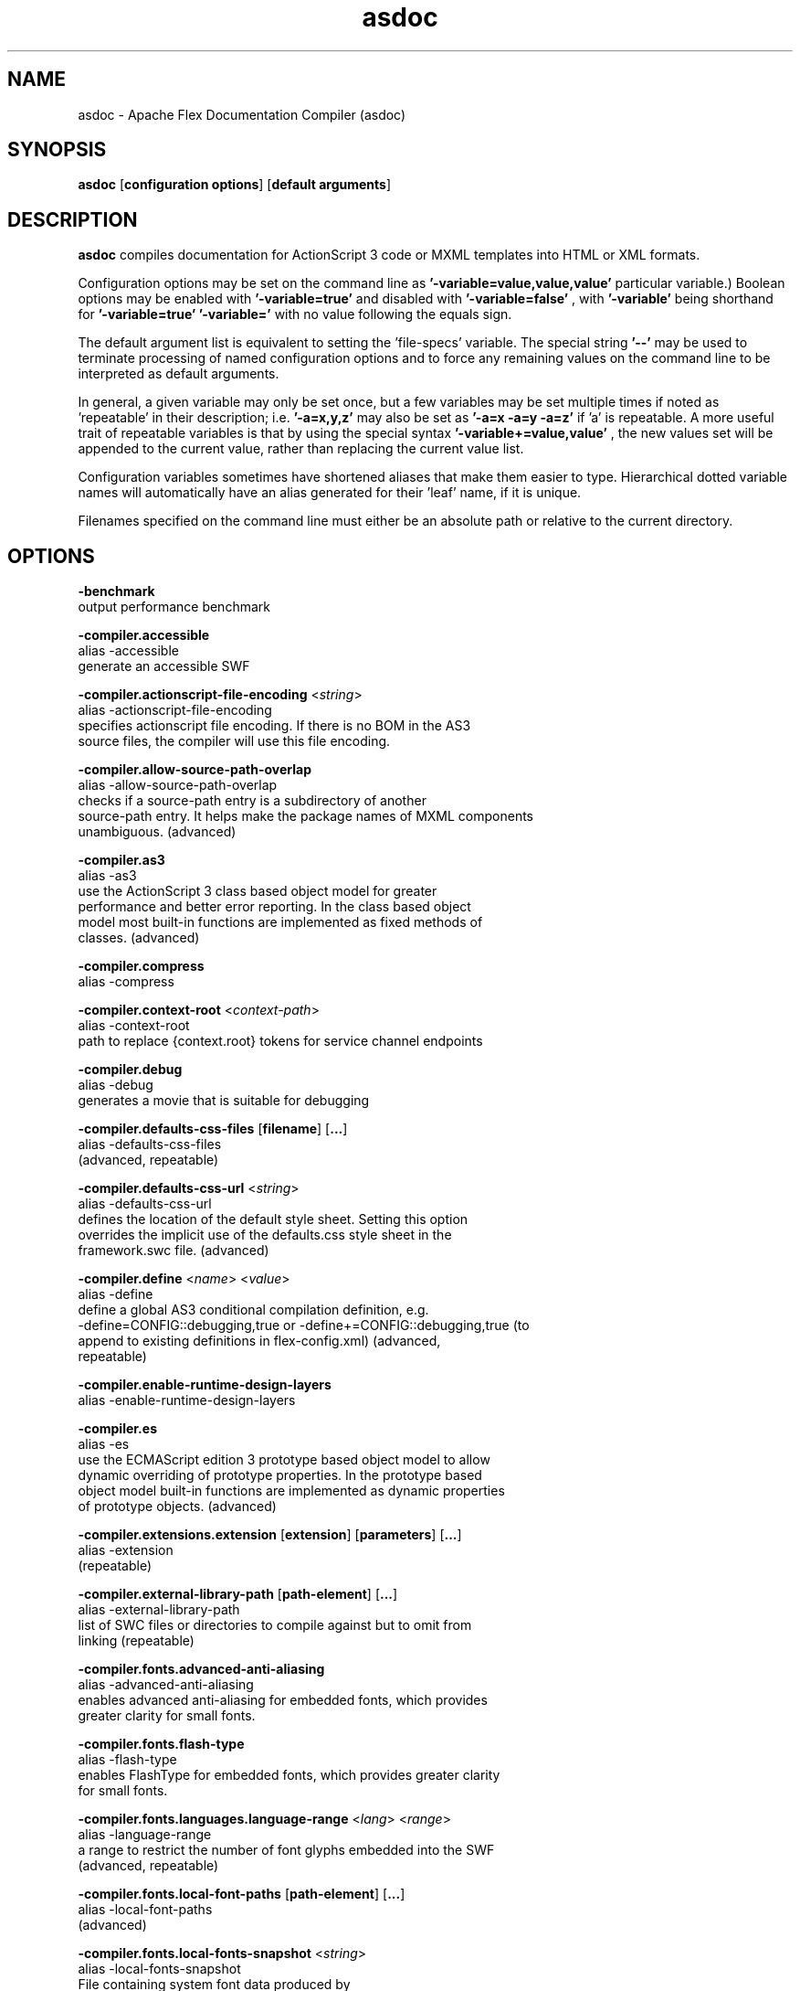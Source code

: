 .\" Manpage for asdoc.
.\" Licensed to the Apache Software Foundation (ASF) under one or more
.\" contributor license agreements.  See the NOTICE file distributed with
.\" this work for additional information regarding copyright ownership.
.\" The ASF licenses this file to You under the Apache License, Version 2.0
.\" (the "License"); you may not use this file except in compliance with
.\" the License.  You may obtain a copy of the License at
.\"
.\"     http://www.apache.org/licenses/LICENSE-2.0
.\"
.\" Unless required by applicable law or agreed to in writing, software
.\" distributed under the License is distributed on an "AS IS" BASIS,
.\" WITHOUT WARRANTIES OR CONDITIONS OF ANY KIND, either express or implied.
.\" See the License for the specific language governing permissions and
.\" limitations under the License.
.\"
.\" Contact flex\-dev@incubator.apache.org in to correct errors or typos.
.TH asdoc 8 "26 March 2012" "1.0" "Apache Flex Documentation Compiler (asdoc)"
.SH NAME
asdoc \- Apache Flex Documentation Compiler (asdoc)
.SH SYNOPSIS
.B asdoc
.RB [ configuration
.BR options ]
.RB [ default
.BR arguments ]

.SH DESCRIPTION
.B asdoc
compiles documentation for ActionScript 3 code or MXML templates into HTML or XML formats.

Configuration options may be set on the command line as
.B '\-variable=value,value,value'
\. (The number of values required depends on the
particular variable.) Boolean options may be enabled with
.B '\-variable=true'
and disabled with
.B '\-variable=false'
, with
.B '\-variable'
being shorthand for
.B '\-variable=true'
\. Variables may be cleared by setting
.B '\-variable='
with no
value following the equals sign.

The default argument list is equivalent to setting the 'file-specs' variable.
The special string 
.B '\-\-'
may be used to terminate processing of named
configuration options and to force any remaining values on the command line
to be interpreted as default arguments.

In general, a given variable may only be set once, but a few variables may be
set multiple times if noted as 'repeatable' in their description; i.e.
.B '-a=x,y,z'
may also be set as
.B '-a=x -a=y -a=z'
if 'a' is repeatable. A more
useful trait of repeatable variables is that by using the special syntax
.B '-variable+=value,value'
, the new values set will be appended to the current
value, rather than replacing the current value list.

Configuration variables sometimes have shortened aliases that make them
easier to type. Hierarchical dotted variable names will automatically have an
alias generated for their 'leaf' name, if it is unique.

Filenames specified on the command line must either be an absolute path or
relative to the current directory.

.SH OPTIONS

.B \-benchmark
.br
    output performance benchmark
.LP
.B \-compiler.accessible
.br
    alias \-accessible
    generate an accessible SWF
.LP
.B \-compiler.actionscript\-file\-encoding
.RI < string >
.br
    alias \-actionscript\-file\-encoding
    specifies actionscript file encoding. If there is no BOM in the AS3
    source files, the compiler will use this file encoding.
.LP
.B \-compiler.allow\-source\-path\-overlap
.br
    alias \-allow\-source\-path\-overlap
    checks if a source\-path entry is a subdirectory of another
    source\-path entry. It helps make the package names of MXML components
    unambiguous. (advanced)
.LP
.B \-compiler.as3
.br
    alias \-as3
    use the ActionScript 3 class based object model for greater
    performance and better error reporting. In the class based object
    model most built\-in functions are implemented as fixed methods of
    classes. (advanced)
.LP
.B \-compiler.compress
.br
    alias \-compress
.LP
.B \-compiler.context\-root
.RI < context\-path >
.br
    alias \-context\-root
    path to replace {context.root} tokens for service channel endpoints
.LP
.B \-compiler.debug
.br
    alias \-debug
    generates a movie that is suitable for debugging
.LP
.B \-compiler.defaults\-css\-files
.RB [ filename ]
.RB [ ... ]
.br
    alias \-defaults\-css\-files
     (advanced, repeatable)
.LP
.B \-compiler.defaults\-css\-url
.RI < string >
.br
    alias \-defaults\-css\-url
    defines the location of the default style sheet. Setting this option
    overrides the implicit use of the defaults.css style sheet in the
    framework.swc file. (advanced)
.LP
.B \-compiler.define
.RI < name >
.RI < value >
.br
    alias \-define
    define a global AS3 conditional compilation definition, e.g.
    \-define=CONFIG::debugging,true or \-define+=CONFIG::debugging,true (to
    append to existing definitions in flex\-config.xml)  (advanced,
    repeatable)
.LP
.B \-compiler.enable\-runtime\-design\-layers
.br
    alias \-enable\-runtime\-design\-layers
.LP
.B \-compiler.es
.br
    alias \-es
    use the ECMAScript edition 3 prototype based object model to allow
    dynamic overriding of prototype properties. In the prototype based
    object model built\-in functions are implemented as dynamic properties
    of prototype objects. (advanced)
.LP
.B \-compiler.extensions.extension
.RB [ extension ]
.RB [ parameters ]
.RB [ ... ]
.br
    alias \-extension
     (repeatable)
.LP
.B \-compiler.external\-library\-path
.RB [ path\-element ]
.RB [ ... ]
.br
    alias \-external\-library\-path
    list of SWC files or directories to compile against but to omit from
    linking (repeatable)
.LP
.B \-compiler.fonts.advanced\-anti\-aliasing
.br
    alias \-advanced\-anti\-aliasing
    enables advanced anti\-aliasing for embedded fonts, which provides
    greater clarity for small fonts.
.LP
.B \-compiler.fonts.flash\-type
.br
    alias \-flash\-type
    enables FlashType for embedded fonts, which provides greater clarity
    for small fonts.
.LP
.B \-compiler.fonts.languages.language\-range
.RI < lang >
.RI < range >
.br
    alias \-language\-range
    a range to restrict the number of font glyphs embedded into the SWF
    (advanced, repeatable)
.LP
.B \-compiler.fonts.local\-font\-paths
.RB [ path\-element ]
.RB [ ... ]
.br
    alias \-local\-font\-paths
     (advanced)
.LP
.B \-compiler.fonts.local\-fonts\-snapshot
.RI < string >
.br
    alias \-local\-fonts\-snapshot
    File containing system font data produced by
    flex2.tools.FontSnapshot. (advanced)
.LP
.B \-compiler.fonts.managers
.RB [ manager\-class ]
.RB [ ... ]
.br
    alias \-managers
    Compiler font manager classes, in policy resolution order (advanced)
.LP
.B \-compiler.fonts.max\-cached\-fonts
.RI < string >
.br
    alias \-max\-cached\-fonts
    sets the maximum number of fonts to keep in the server cache.  The
    default value is 20. (advanced)
.LP
.B \-compiler.fonts.max\-glyphs\-per\-face
.RI < string >
.br
    alias \-max\-glyphs\-per\-face
    sets the maximum number of character glyph\-outlines to keep in the
    server cache for each font face. The default value is 1000.
.LP
.B \-compiler.headless\-server
.br
    alias \-headless\-server
    a flag to set when Flex is running on a server without a display
    (advanced)
.LP
.B \-compiler.include\-libraries
.RB [ library ]
.RB [ ... ]
.br
    alias \-include\-libraries
    a list of libraries (SWCs) to completely include in the SWF
    (repeatable)
.LP
.B \-compiler.incremental
.br
    alias \-incremental
    enables incremental compilation
.LP
.B \-compiler.isolate\-styles
.br
    alias \-isolate\-styles
    enables the compiled application or module to set styles that only
    affect itself and its children (advanced)
.LP
.B \-compiler.keep\-all\-type\-selectors
.br
    alias \-keep\-all\-type\-selectors
    disables the pruning of unused CSS type selectors (advanced)
.LP
.B \-compiler.keep\-as3\-metadata
.RB [ name ]
.RB [ ... ]
.br
    alias \-keep\-as3\-metadata
    keep the specified metadata in the SWF (advanced, repeatable)
.LP
.B \-compiler.keep\-generated\-actionscript
.br
    alias \-keep\-generated\-actionscript
    save temporary source files generated during MXML compilation
    (advanced)
.LP
.B \-compiler.library\-path
.RB [ path\-element ]
.RB [ ... ]
.br
    alias \-l
    list of SWC files or directories that contain SWC files (repeatable)
.LP
.B \-compiler.locale
.RB [ locale\-element ]
.RB [ ... ]
    alias \-locale
    specifies the locale for internationalization (repeatable)
.LP
.B \-compiler.minimum\-supported\-version
.RI < string >
.br
    alias \-minimum\-supported\-version
.LP
.B \-compiler.mobile
.br
    alias \-mobile
    specifies the target runtime is a mobile device
.LP
.B \-compiler.mxml.compatibility\-version
.RI < version >
.br
    alias \-compatibility\-version
    specifies a compatibility version.
    e.g.
.B \-compatibility\-version=2.0.1
.LP
.B \-compiler.mxml.minimum\-supported\-version
.RI < string >
.br
.LP
.B \-compiler.mxml.qualified\-type\-selectors
.br
    alias \-qualified\-type\-selectors
     (advanced)
.LP
.B \-compiler.namespaces.namespace
.RB [ uri ]
.RB [ manifest ]
.RB [ ... ]
.br
    alias \-namespace
    Specify a URI to associate with a manifest of components for use as
    MXML elements (repeatable)
.LP
.B \-compiler.omit\-trace\-statements
.br
    alias \-omit\-trace\-statements
    toggle whether trace statements are omitted
.LP
.B \-compiler.optimize
.br
    alias \-optimize
    Enable post\-link SWF optimization
.LP
.B \-compiler.preloader
.RI < string >
.br
    alias \-preloader
    Specifies the default value for the Application's preloader
    attribute. If not specified, the default preloader value is
    mx.preloaders.SparkDownloadProgressBar
    when
.B \-compatibility\-version >= 4.0
    and mx.preloaders.DownloadProgressBar
    when
.B \-compatibility\-version < 4.0.
.LP
.B \-compiler.report\-invalid\-styles\-as\-warnings
.br
    alias \-report\-invalid\-styles\-as\-warnings
    enables reporting of invalid styles as warnings
.LP
.B \-compiler.report\-missing\-required\-skin\-parts\-as\-warnings
.br
    alias \-report\-missing\-required\-skin\-parts\-as\-warnings
    Use this option to generate a warning instead of an error when a
    missing required skin part is detected. (advanced)
.LP
.B \-compiler.services
.RI < filename >
.br
    alias \-services
    path to Flex Data Services configuration file
.LP
.B \-compiler.show\-actionscript\-warnings
.br
    alias \-show\-actionscript\-warnings
    runs the AS3 compiler in a mode that detects legal but potentially
    incorrect code
.LP
.B \-compiler.show\-binding\-warnings
.br
    alias \-show\-binding\-warnings
    toggle whether warnings generated from data binding code are
    displayed
.LP
.B \-compiler.show\-invalid\-css\-property\-warnings
.br
    alias \-show\-invalid\-css\-property\-warnings
    toggle whether invalid css property warnings are reported
.LP
.B \-compiler.show\-shadowed\-device\-font\-warnings
.br
    alias \-show\-shadowed\-device\-font\-warnings
    toggles whether warnings are displayed when an embedded font name
    shadows a device font name
.LP
.B \-compiler.show\-unused\-type\-selector\-warnings
.br
    alias \-show\-unused\-type\-selector\-warnings
    toggle whether warnings generated from unused CSS type selectors are
    displayed
.LP
.B \-compiler.source\-path
.RB [ path\-element ]
.RB [ ... ]
.br
    alias \-sp
    list of path elements that form the roots of ActionScript class
    hierarchies (repeatable)
.LP
.B \-compiler.strict
.br
    alias \-strict
    runs the AS3 compiler in strict error checking mode.
.LP
.B \-compiler.theme
.RB [ filename ]
.RB [ ... ]
.br
    alias \-theme
    list of CSS or SWC files to apply as a theme (repeatable)
.LP
.B \-compiler.use\-resource\-bundle\-metadata
.br
    alias \-use\-resource\-bundle\-metadata
    determines whether resources bundles are included in the application.
.LP
.B \-compiler.verbose\-stacktraces
.br
    alias \-verbose\-stacktraces
    save callstack information to the SWF for debugging
.LP
.B \-compiler.warn\-array\-tostring\-changes
.br
    alias \-warn\-array\-tostring\-changes
    Array.toString() format has changed. (advanced)
.LP
.B \-compiler.warn\-assignment\-within\-conditional
.br
    alias \-warn\-assignment\-within\-conditional
    Assignment within conditional. (advanced)
.LP
.B \-compiler.warn\-bad\-array\-cast
.br
    alias \-warn\-bad\-array\-cast
    Possibly invalid Array cast operation. (advanced)
.LP
.B \-compiler.warn\-bad\-bool\-assignment
.br
    alias \-warn\-bad\-bool\-assignment
    Non\-Boolean value used where a Boolean value was expected. (advanced)
.LP
.B \-compiler.warn\-bad\-date\-cast
.br
    alias \-warn\-bad\-date\-cast
    Invalid Date cast operation. (advanced)
.LP
.B \-compiler.warn\-bad\-es3\-type\-method
.br
    alias \-warn\-bad\-es3\-type\-method
    Unknown method. (advanced)
.LP
.B \-compiler.warn\-bad\-es3\-type\-prop
.br
    alias \-warn\-bad\-es3\-type\-prop
    Unknown property. (advanced)
.LP
.B \-compiler.warn\-bad\-nan\-comparison
.br
    alias \-warn\-bad\-nan\-comparison
    Illogical comparison with NaN. Any comparison operation involving NaN
    will evaluate to false because NaN != NaN. (advanced)
.LP
.B \-compiler.warn\-bad\-null\-assignment
.br
    alias \-warn\-bad\-null\-assignment
    Impossible assignment to null. (advanced)
.LP
.B \-compiler.warn\-bad\-null\-comparison
.br
    alias \-warn\-bad\-null\-comparison
    Illogical comparison with null. (advanced)
.LP
.B \-compiler.warn\-bad\-undefined\-comparison
.br
    alias \-warn\-bad\-undefined\-comparison
    Illogical comparison with undefined.  Only untyped variables (or
    variables of type *) can be undefined. (advanced)
.LP
.B \-compiler.warn\-boolean\-constructor\-with\-no\-args
.br
    alias \-warn\-boolean\-constructor\-with\-no\-args
    Boolean() with no arguments returns false in ActionScript 3.0.
    Boolean() returned undefined in ActionScript 2.0. (advanced)
.LP
.B \-compiler.warn\-changes\-in\-resolve
.br
    alias \-warn\-changes\-in\-resolve
    __resolve is no longer supported. (advanced)
.LP
.B \-compiler.warn\-class\-is\-sealed
.br
    alias \-warn\-class\-is\-sealed
    Class is sealed.  It cannot have members added to it dynamically.
    (advanced)
.LP
.B \-compiler.warn\-const\-not\-initialized
.br
    alias \-warn\-const\-not\-initialized
    Constant not initialized. (advanced)
.LP
.B \-compiler.warn\-constructor\-returns\-value
.br
    alias \-warn\-constructor\-returns\-value
    Function used in new expression returns a value.  Result will be what
    the function returns, rather than a new instance of that function.
    (advanced)
.LP
.B \-compiler.warn\-deprecated\-event\-handler\-error
.br
    alias \-warn\-deprecated\-event\-handler\-error
    EventHandler was not added as a listener. (advanced)
.LP
.B \-compiler.warn\-deprecated\-function\-error
.br
    alias \-warn\-deprecated\-function\-error
    Unsupported ActionScript 2.0 function. (advanced)
.LP
.B \-compiler.warn\-deprecated\-property\-error
.br
    alias \-warn\-deprecated\-property\-error
    Unsupported ActionScript 2.0 property. (advanced)
.LP
.B \-compiler.warn\-duplicate\-argument\-names
.br
    alias \-warn\-duplicate\-argument\-names
    More than one argument by the same name. (advanced)
.LP
.B \-compiler.warn\-duplicate\-variable\-def
.br
    alias \-warn\-duplicate\-variable\-def
    Duplicate variable definition  (advanced)
.LP
.B \-compiler.warn\-for\-var\-in\-changes
.br
    alias \-warn\-for\-var\-in\-changes
    ActionScript 3.0 iterates over an object's properties within a "for x
    in target" statement in random order. (advanced)
.LP
.B \-compiler.warn\-import\-hides\-class
.br
    alias \-warn\-import\-hides\-class
    Importing a package by the same name as the current class will hide
    that class identifier in this scope. (advanced)
.LP
.B \-compiler.warn\-instance\-of\-changes
.br
    alias \-warn\-instance\-of\-changes
    Use of the instanceof operator. (advanced)
.LP
.B \-compiler.warn\-internal\-error
.br
    alias \-warn\-internal\-error
    Internal error in compiler. (advanced)
.LP
.B \-compiler.warn\-level\-not\-supported
.br
    alias \-warn\-level\-not\-supported
    _level is no longer supported. For more information, see the
    flash.display package. (advanced)
.LP
.B \-compiler.warn\-missing\-namespace\-decl
.br
    alias \-warn\-missing\-namespace\-decl
    Missing namespace declaration (e.g. variable is not defined to be
    public, private, etc.). (advanced)
.LP
.B \-compiler.warn\-negative\-uint\-literal
.br
    alias \-warn\-negative\-uint\-literal
    Negative value will become a large positive value when assigned to a
    uint data type. (advanced)
.LP
.B \-compiler.warn\-no\-constructor
.br
    alias \-warn\-no\-constructor
    Missing constructor. (advanced)
.LP
.B \-compiler.warn\-no\-explicit\-super\-call\-in\-constructor
.br
    alias \-warn\-no\-explicit\-super\-call\-in\-constructor
    The super() statement was not called within the constructor.
    (advanced)
.LP
.B \-compiler.warn\-no\-type\-decl
.br
    alias \-warn\-no\-type\-decl
    Missing type declaration. (advanced)
.LP
.B \-compiler.warn\-number\-from\-string\-changes
.br
    alias \-warn\-number\-from\-string\-changes
    In ActionScript 3.0, white space is ignored and '' returns 0.
    Number() returns NaN in ActionScript 2.0 when the parameter is '' or
    contains white space. (advanced)
.LP
.B \-compiler.warn\-scoping\-change\-in\-this
.br
    alias \-warn\-scoping\-change\-in\-this
    Change in scoping for the this keyword.  Class methods extracted from
    an instance of a class will always resolve this back to that
    instance.  In ActionScript 2.0 this is looked up dynamically based on
    where the method is invoked from. (advanced)
.LP
.B \-compiler.warn\-slow\-text\-field\-addition
.br
    alias \-warn\-slow\-text\-field\-addition
    Inefficient use of += on a TextField. (advanced)
.LP
.B \-compiler.warn\-unlikely\-function\-value
.br
    alias \-warn\-unlikely\-function\-value
    Possible missing parentheses. (advanced)
.LP
.B \-compiler.warn\-xml\-class\-has\-changed
.br
    alias \-warn\-xml\-class\-has\-changed
    Possible usage of the ActionScript 2.0 XML class. (advanced)
.LP
.B \-date\-in\-footer
.br
    specifies whether to include date with footer.
.LP
.B \-debug\-password
.RI < string >
.br
    the password to include in debuggable SWFs (advanced)
.LP
.B \-default\-background\-color
.RI < int >
.br
    default background color (may be overridden by the application code)
    (advanced)
.LP
.B \-default\-frame\-rate
.RI < int >
.br
    default frame rate to be used in the SWF. (advanced)
.LP
.B \-default\-script\-limits
.RI < max\-recursion\-depth >
.RI < max\-execution\-time >
.br
    default script execution limits (may be overridden by root
    attributes) (advanced)
.LP
.B \-default\-size
.RI < width >
.RI < height >
.br
    default application size (may be overridden by root attributes in the
    application) (advanced)
.LP
.B \-doc\-classes
.RB [ class ]
.RB [ ... ]
.br
    alias \-dc
    list of classes to include in the documentation. (repeatable)
.LP
.B \-doc\-namespaces
.RB [ uri ]
.RB [ ... ]
.br
    alias \-dn
    list of namespaces to include in the documentation. (repeatable)
.LP
.B \-doc\-sources
.RB [ path\-element ]
.RB [ ... ]
.br
    alias \-ds
    list of source file to include in the documentation. (repeatable)
.LP
.B \-dump\-config
.RI < filename >
.br
    write a file containing all currently set configuration values in a
    format suitable for use as a flex config file (advanced)
.LP
.B \-examples\-path
.RI < string >
.br
    path to look for the example files.
.LP
.B \-exclude\-classes
.RB [ class ]
.RB [ ... ]
.br
    list of classes to exclude from the documentation. (repeatable)
.LP
.B \-exclude\-dependencies
.br
    boolean specifying whether to exclude dependencies.
.LP
.B \-exclude\-sources
.RB [ path\-element ]
.RB [ ... ]
.br
    list of source file to be excluded from the documentation.
    (repeatable)
.LP
.B \-externs
.RB [ symbol ]
.RB [ ... ]
.br
    a list of symbols to omit from linking when building a SWF (advanced,
    repeatable)
.LP
.B \-footer
.RI < string >
.br
    footer string to be displayed in the documentation.
.LP
.B \-frames.frame
.RB [ label ]
.RB [ classname ]
.RB [ ... ]
.br
    alias \-frame
    A SWF frame label with a sequence of classnames that will be linked
    onto the frame. (advanced, repeatable)
.LP
.B \-framework
.RI < string >
.br
.LP
.B \-help
.RB [ keyword ]
.RB [ ... ]
.br
    keywords are 'syntax', 'list', 'advanced', 'aliases', 'details', or a
    search term
.LP
.B \-include\-all\-for\-asdoc
.LP
.B \-include\-inheritance\-dependencies\-only
.br
    only include inheritance dependencies of classes specified with
    include\-classes  (advanced)
.LP
.B \-include\-lookup\-only
.br
    if true, manifest entries with lookupOnly=true are included in SWC
    catalog. Default is false. (advanced)
.LP
.B \-includes
.RB [ symbol ]
.RB [ ... ]
.br
    a list of symbols to always link in when building a SWF (advanced,
    repeatable)
.LP
.B \-left\-frameset\-width
.RI < int >
.br
    width of the left frame.
.LP
.B \-lenient
.br
    Report well\-formed HTML errors as warnings.
.LP
.B \-licenses.license
.RI < product >
.RI < serial\-number >
.br
    alias \-license
    specifies a product and a serial number.  (repeatable)
.LP
.B \-link\-report
.RI < filename >
.br
    Output a XML\-formatted report of all definitions linked into the
    application. (advanced)
.LP
.B \-load\-config
.RI < filename >
.br
    load a file containing configuration options (repeatable)
.LP
.B \-load\-externs
.RI < filename >
.br
    an XML file containing<def>, <pre>, and <ext> symbols to omit from
    linking when building a SWF (advanced, repeatable)
.LP
.B \-main\-title
.RI < string >
.br
    title to be displayed in the title bar.
.LP
.B \-metadata.contributor
.RI < name >
.br
    alias \-contributor
    A contributor's name to store in the SWF metadata (repeatable)
.LP
.B \-metadata.creator
.RI < name >
.br
    alias \-creator
    A creator's name to store in the SWF metadata (repeatable)
.LP
.B \-metadata.date
.RI < text >
.br
    alias \-date
    The creation date to store in the SWF metadata
.LP
.B \-metadata.description
.RI < text >
.br
    alias \-description
    The default description to store in the SWF metadata
.LP
.B \-metadata.language
.RI < code >
    alias \-language
    The language to store in the SWF metadata (i.e. EN, FR) (repeatable)
.LP
.B \-metadata.localized\-description
.RI < text >
.RI < lang >
.br
    alias \-localized\-description
    A localized RDF/XMP description to store in the SWF metadata
    (repeatable)
.LP
.B \-metadata.localized\-title
.RI < title >
.RI < lang >
.br
    alias \-localized\-title
    A localized RDF/XMP title to store in the SWF metadata (repeatable)
.LP
.B \-metadata.publisher
.RI < name >
.br
    alias \-publisher
    A publisher's name to store in the SWF metadata (repeatable)
.LP
.B \-metadata.title
.RI < text >
.br
    alias \-title
    The default title to store in the SWF metadata
.LP
.B \-output
.RI < filename >
.br
    alias \-o
    the filename of the SWF movie to create
.LP
.B \-package\-description\-file
.RI < string >
    file containing description for packages.
.LP
.B \-packages.package
.RI < string >
.RI < string >
.br
    alias \-package
    specifies a description for a package name. (repeatable)
.LP
.B \-raw\-metadata
.RI < text >
.br
    XML text to store in the SWF metadata (overrides metadata.*
    configuration) (advanced)
.LP
.B \-remove\-unused\-rsls
.br
    remove RSLs that are not being used by the application (advanced)
.LP
.B \-resource\-bundle\-list
.RI < filename >
.br
    prints a list of resource bundles to a file for input to the compc
    compiler to create a resource bundle SWC file.  (advanced)
.LP
.B \-runtime\-shared\-libraries
.RB [ url ]
.RB [ ... ]
.br
    alias \-rsl
    a list of runtime shared library URLs to be loaded before the
    application starts (repeatable)
.LP
.B \-runtime\-shared\-library\-path
.RB [ path\-element ]
.RB [ rsl\-url ]
.RB [ policy\-file\-url ]
.RB [ rsl\-url ]
.RB [ policy\-file\-url ]
.br
    alias \-rslp
    specifies a SWC to link against, an RSL URL to load, with an optional
    policy file URL and optional failover URLs  (repeatable)
.LP
.B \-runtime\-shared\-library\-settings.application\-domain
.RB [ path\-element ]
.RB [ application\-domain\-target ]
.RB [ path\-element ]
.RB [ application\-domain\-target ]
.RB [ path\-element ]
.br
    alias \-rsl\-domain
    override the application domain an RSL is loaded into. The supported
    values are 'current', 'default', 'parent', or 'top\-level'. (advanced,
    repeatable)
.LP
.B \-runtime\-shared\-library\-settings.force\-rsls
.RB [ path\-element ]
.RB [ ... ]
.br
    alias \-force\-rsls
    force an RSL to be loaded, overriding the removal caused by using the
    remove\-unused\-rsls option (advanced, repeatable)
.LP
.B \-size\-report
.RI < filename >
.br
    Output an XML\-formatted report detailing the size of all code and
    data linked into the application. (advanced)
.LP
.B \-static\-link\-runtime\-shared\-libraries
.br
    alias \-static\-rsls
    statically link the libraries specified by the
    \-runtime\-shared\-libraries\-path option.
.LP
.B \-swf\-version
.RI < int >
.br
    specifies the version of the compiled SWF file.
.LP
.B \-target\-player
.RI < version >
.br
    specifies the version of the player the application is targeting.
    Features requiring a later version will not be compiled into the
    application. The minimum value supported is "9.0.0".
.LP
.B \-templates\-path
.RI < string >
.br
    path for custom templates.
.LP
.B \-tools\-locale
.RI < string >
.br
    specifies the locale used by the compiler when reporting errors and
    warnings.
.LP
.B \-use\-direct\-blit
.br
    Use hardware acceleration to blit graphics to the screen, where such
    acceleration is available.
.LP
.B \-use\-gpu
.br
    Use GPU compositing features when drawing graphics, where such
    acceleration is available.
.LP
.B \-use\-network
.br
    toggle whether the SWF is flagged for access to network resources
.LP
.B \-verify\-digests
.br
    verifies the libraries loaded at runtime are the correct ones.
    (advanced)
.LP
.B \-version
.br
    display the build version of the program
.LP
.B \-warnings
.br
    toggle the display of warnings
.LP
.B \-window\-title
.RI < string >
.br
    title to be displayed in the browser window.

.SH SEE ALSO
.BR compc (8),
.BR mxmlc (8),
.BR adt (8),
.BR adl (8),
.BR swfdump (8),
.BR fdb (8),
.BR fcsh (8).

.SH BUGS
The full list of bugs can be found here: 
https://issues.apache.org/jira/browse/FLEX
.SH AUTHOR
Apache Flex <flex\-dev@incubator.apache.org>
